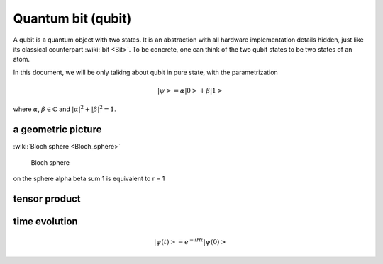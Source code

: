*******************
Quantum bit (qubit)
*******************

A qubit is a quantum object with two states.
It is an abstraction with all hardware implementation details hidden,
just like its classical counterpart :wiki:`bit <Bit>`.
To be concrete, one can think of the two qubit states to be two states of an atom.

In this document, we will be only talking about qubit in pure state, with the parametrization

.. math:: \left|\psi\right> = \alpha\left|0\right> + \beta\left|1\right>

where :math:`\alpha`, :math:`\beta\in \mathbb{C}` and :math:`|\alpha|^2 + |\beta|^2 = 1`.



a geometric picture
-------------------
:wiki:`Bloch sphere <Bloch_sphere>`


.. figure:: https://upload.wikimedia.org/wikipedia/commons/6/6b/Bloch_sphere.svg

   Bloch sphere

on the sphere
\alpha \beta sum 1 is equivalent to r = 1


tensor product
--------------

time evolution
--------------


.. math:: \left|\psi(t)\right> = e^{-iHt}\left|\psi(0)\right>

